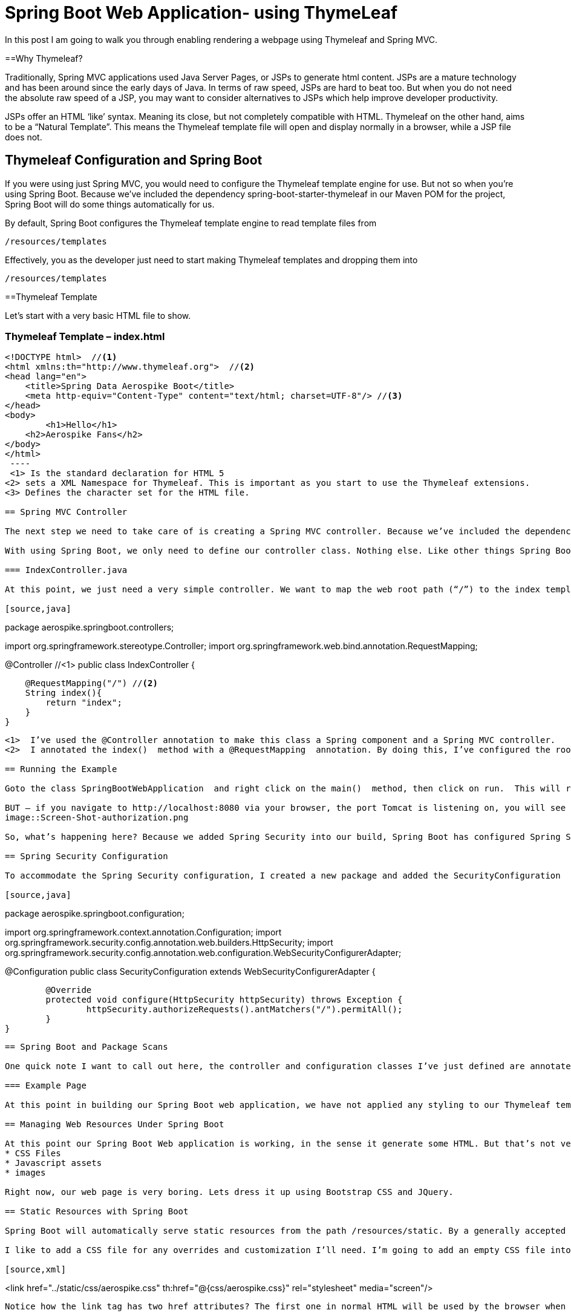 [[part-two-using-thymeleaf]]
= Spring Boot Web Application- using ThymeLeaf

In this post I am going to walk you through enabling rendering a webpage using Thymeleaf and Spring MVC.

==Why Thymeleaf?

Traditionally, Spring MVC applications used Java Server Pages, or JSPs to generate html content. JSPs are a mature technology and has been around since the early days of Java. In terms of raw speed, JSPs are hard to beat too. But when you do not need the absolute raw speed of a JSP, you may want to consider alternatives to JSPs which help improve developer productivity.

JSPs offer an HTML ‘like’ syntax. Meaning its close, but not completely compatible with HTML. Thymeleaf on the other hand, aims to be a “Natural Template”. This means the Thymeleaf template file will open and display normally in a browser, while a JSP file does not.

== Thymeleaf Configuration and Spring Boot

If you were using just Spring MVC, you would need to configure the Thymeleaf template engine for use. But not so when you’re using Spring Boot. Because we’ve included the dependency spring-boot-starter-thymeleaf in our Maven POM for the project, Spring Boot will do some things automatically for us.

By default, Spring Boot configures the Thymeleaf template engine to read template files from
[source]
--
/resources/templates
--
Effectively, you as the developer just need to start making Thymeleaf templates and dropping them into
[source]
--
/resources/templates
--
==Thymeleaf Template

Let’s start with a very basic HTML file to show.

=== Thymeleaf Template – index.html
[source,xml]
----
<!DOCTYPE html>  //<1>
<html xmlns:th="http://www.thymeleaf.org">  //<2>
<head lang="en">
    <title>Spring Data Aerospike Boot</title>
    <meta http-equiv="Content-Type" content="text/html; charset=UTF-8"/> //<3>
</head>
<body>
	<h1>Hello</h1>
    <h2>Aerospike Fans</h2>
</body>
</html>
 ----
 <1> Is the standard declaration for HTML 5
<2> sets a XML Namespace for Thymeleaf. This is important as you start to use the Thymeleaf extensions.
<3> Defines the character set for the HTML file.

== Spring MVC Controller

The next step we need to take care of is creating a Spring MVC controller. Because we’ve included the dependency spring-boot-starter-web, Spring Boot automatically configured Spring MVC for us. We also get an embedded instance of Tomcat to run our application in too. This may sound simple, but it does take care of a lot of setup tasks that we would normally need to do if we were using Spring MVC without Spring Boot.

With using Spring Boot, we only need to define our controller class. Nothing else. Like other things Spring Boot sets up sensible defaults for us.

=== IndexController.java

At this point, we just need a very simple controller. We want to map the web root path (“/”) to the index template. A common convention used in Spring MVC is to return the string name of the template file, less the file extension. Thus to show the index.html file we defined above, our controller method needs to return the string ‘index’,

[source,java]
----
package aerospike.springboot.controllers;

import org.springframework.stereotype.Controller;
import org.springframework.web.bind.annotation.RequestMapping;

@Controller //<1>
public class IndexController {
 
    @RequestMapping("/") //<2>
    String index(){ 
        return "index";
    }
}
----
<1>  I’ve used the @Controller annotation to make this class a Spring component and a Spring MVC controller.
<2>  I annotated the index()  method with a @RequestMapping  annotation. By doing this, I’ve configured the root path to this controller method.

== Running the Example

Goto the class SpringBootWebApplication  and right click on the main()  method, then click on run.  This will run the Spring Boot application. Spring Boot will startup an embedded instance of Tomcat and deploy our application to it.

BUT – if you navigate to http://localhost:8080 via your browser, the port Tomcat is listening on, you will see this
image::Screen-Shot-authorization.png

So, what’s happening here? Because we added Spring Security into our build, Spring Boot has configured Spring Security for our use. The default behavior is to require basic auth for all endpoints. This is a good approach to secure everything by default, but it can trip you up if you’re not accustomed to working with Spring Security.

== Spring Security Configuration

To accommodate the Spring Security configuration, I created a new package and added the SecurityConfiguration  class. By annotating the class with the @Configuration  annotation, I’m telling Spring this is a configuration class. When doing Java configuration for Spring Security, you need to extend the WebSecurityConfigurerAdapater  class and override the configure method.

[source,java]
----
package aerospike.springboot.configuration;

import org.springframework.context.annotation.Configuration;
import org.springframework.security.config.annotation.web.builders.HttpSecurity;
import org.springframework.security.config.annotation.web.configuration.WebSecurityConfigurerAdapter;

@Configuration
public class SecurityConfiguration extends WebSecurityConfigurerAdapter {

	@Override
	protected void configure(HttpSecurity httpSecurity) throws Exception {
		httpSecurity.authorizeRequests().antMatchers("/").permitAll();
	}
}
----


== Spring Boot and Package Scans

One quick note I want to call out here, the controller and configuration classes I’ve just defined are annotated Spring Components. Spring will only pick these up when their respective package is included in a component scan. A default behavior of Spring Boot when using the @SpringBootApplication annotation is to perform a package scan on its package (and all sub packages). Because my Spring Boot application resides in the package aerospike.springboot, the annotated Spring Components in the child packages are automatically found by Spring. If they were in a different package tree, I would need to explicitly tell Spring Boot to scan that package. This is important to know, and is something that could easily trip up a beginner with Spring Boot.

=== Example Page

At this point in building our Spring Boot web application, we have not applied any styling to our Thymeleaf template file. Its pure simple, unstyled HTML.

== Managing Web Resources Under Spring Boot

At this point our Spring Boot Web application is working, in the sense it generate some HTML. But that’s not very realistic for today’s web applications. Any modern web application is going to have some web resources to manage. Web resources typically include:
* CSS Files
* Javascript assets
* images

Right now, our web page is very boring. Lets dress it up using Bootstrap CSS and JQuery.

== Static Resources with Spring Boot

Spring Boot will automatically serve static resources from the path /resources/static. By a generally accepted convention, you will typically put CSS files in /resources/static/css, Javascript files in /resources/static/js, and images in resources/static/images. You could name the directories after /resources/static/ whatever you wish, this is just a convention you will likely see used and it helps you organize the static resources.

I like to add a CSS file for any overrides and customization I’ll need. I’m going to add an empty CSS file into /resources/static/css and then add it to the Thymeleaf template as follows:

[source,xml]
----
<link href="../static/css/aerospike.css"
          th:href="@{css/aerospike.css}" rel="stylesheet" media="screen"/>          
----

Notice how the link tag has two href attributes? The first one in normal HTML will be used by the browser when the template is read from the file system. The second with the ‘th’ namespace is used by Thymeleaf when the template is rendered via Spring Boot. In this case a SPeL expression is being used to resolve the path of the static asset under Spring Boot, and this will be used as the path when the template is rendered by Spring Boot for the browser via a request through Tomcat.

This is what is meant when Thymeleaf is called a natural template engine. In this case, the CSS file is found for the HTML file via the relative path in the file system, then again when it’s deployed using a SPeL notation.

== Spring Boot and WebJars

More than once I’ve copied all the files for Bootstrap CSS or JQuery into a resources folder, and then managed the lifecycle of their versions. This can be a manual and tedious process. WebJars is a very cool concept which which packages web assets into a JAR file for your use. The JAR s are available in public Maven repositories, making them build assets you can easily include in your project. (Did you know JAR files are just zip files, with the extension changed to JAR?)

Spring Boot supports WebJars out of the box. We just need to include the dependency in our Maven POM file for the project, then add it to our Thymeleaf template file.

We can declare the WebJar dependencies for Bootstrap CSS and JQuery by adding the following lines to our Maven POM file:

[source,xml]
----
		<!--WebJars-->
		<dependency>
			<groupId>org.webjars</groupId>
			<artifactId>bootstrap</artifactId>
			<version>3.3.4</version>
		</dependency>
		<dependency>
			<groupId>org.webjars</groupId>
			<artifactId>jquery</artifactId>
			<version>2.1.4</version>
		</dependency>
----

Now we can add the Bootstrap CSS and JQuery dependencies to our index.html file as follows:
[source,xml]
----
<!DOCTYPE html>
<html xmlns:th="http://www.thymeleaf.org">
<head lang="en">

    <title>Spring Data Aerospike Boot</title>
    <meta http-equiv="Content-Type" content="text/html; charset=UTF-8"/>
    
        <meta http-equiv="Content-Type" content="text/html; charset=UTF-8"/>

    <link href="http://cdn.jsdelivr.net/webjars/bootstrap/3.3.4/css/bootstrap.min.css"
          th:href="@{/webjars/bootstrap/3.3.4/css/bootstrap.min.css}"
          rel="stylesheet" media="screen" />

    <script src="http://cdn.jsdelivr.net/webjars/jquery/2.1.4/jquery.min.js"
            th:src="@{/webjars/jquery/2.1.4/jquery.min.js}"></script>

    <link href="../static/css/aerospike.css"
          th:href="@{css/aerospike.css}" rel="stylesheet" media="screen"/>
</head>
----

Note: In this example I’m using a public CDN for the Bootstrap CSS and JQuery assets. By doing this I can preserve the natural templating of the Thymeleaf template file.

== Styling Our Example

Now that we have the Bootstrap CSS and JQuery resources loading with our Spring Boot web application, lets add a little Bootstrap styling to our index.html file.

=== index.html

[source,xml]
----
<!DOCTYPE html>
<html xmlns:th="http://www.thymeleaf.org">
<head lang="en">

    <title>Spring Data Aerospike Boot</title>
    <meta http-equiv="Content-Type" content="text/html; charset=UTF-8"/>
    
        <meta http-equiv="Content-Type" content="text/html; charset=UTF-8"/>

    <link href="http://cdn.jsdelivr.net/webjars/bootstrap/3.3.4/css/bootstrap.min.css"
          th:href="@{/webjars/bootstrap/3.3.4/css/bootstrap.min.css}"
          rel="stylesheet" media="screen" />

    <script src="http://cdn.jsdelivr.net/webjars/jquery/2.1.4/jquery.min.js"
            th:src="@{/webjars/jquery/2.1.4/jquery.min.js}"></script>

    <link href="../static/css/aerospike.css"
          th:href="@{css/aerospike.css}" rel="stylesheet" media="screen"/>
</head>
<body>
<div class="container">
    <div class="jumbotron">
        <img src="../static/images/Aerospike_Wallpaper_tdspb.jpg" width="1000"
             th:src="@{images/Aerospike_Wallpaper_tdspb.jpg}"/>
        <h1>Hello</h1>
 
        <h2>Aerospike Fans</h2>
    </div>
</div>
 
</body>
</html>
----

=== Example Page
image::samplepage.png
== Conclusion
At this point in this tutorial series on building a Spring Boot web application using Spring Boot, we’ve shown you how to create a basic project using the Spring Initializr and setup support for Thymeleaf. You can see how Spring Boot has made some common sense choices for us, like configuring the Thymeleaf template engine for use with Spring MVC, defaulting the locations for static resources, and providing out of the box support for WebJars.

In our next post on Spring Boot, we will take a look at setting up the persistence layer with Spring Boot, H2 and Spring Data JPA.
